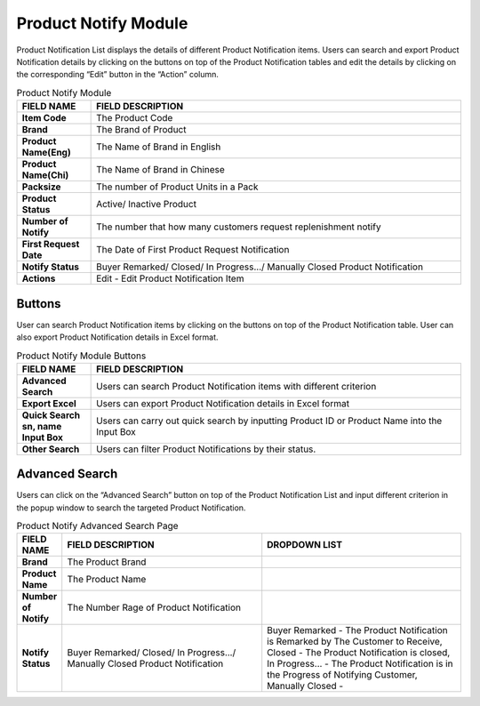************
Product Notify Module 
************

Product Notification List displays the details of different Product Notification items. Users can search and export Product Notification details by clicking on the buttons on top of the Product Notification tables and edit the details by clicking on the corresponding “Edit” button in the “Action” column.

|Productnotifymodule|

.. list-table:: Product Notify Module
    :widths: 10 50
    :header-rows: 1
    :stub-columns: 1

    * - FIELD NAME
      - FIELD DESCRIPTION
    * - Item Code
      - The Product Code
    * - Brand
      - The Brand of Product
    * - Product Name(Eng)
      - The Name of Brand in English
    * - Product Name(Chi)
      - The Name of Brand in Chinese
    * - Packsize
      - The number of Product Units in a Pack
    * - Product Status
      - Active/ Inactive Product
    * - Number of Notify
      - The number that how many customers request replenishment notify
    * - First Request Date
      - The Date of First Product Request Notification
    * - Notify Status
      - Buyer Remarked/ Closed/ In Progress.../ Manually Closed Product Notification
    * - Actions
      - Edit - Edit Product Notification Item
      
      
Buttons
==================  
User can search Product Notification items by clicking on the buttons on top of the Product Notification table. User can also export Product Notification details in Excel format.

|Productnotifybutton|

.. list-table:: Product Notify Module Buttons
    :widths: 10 50
    :header-rows: 1
    :stub-columns: 1

    * - FIELD NAME
      - FIELD DESCRIPTION
    * - Advanced Search
      - Users can search Product Notification items with different criterion
    * - Export Excel
      - Users can export Product Notification details in Excel format
    * - Quick Search sn, name Input Box
      - Users can carry out quick search by inputting Product ID or Product Name into the Input Box
    * - Other Search
      - Users can filter Product Notifications by their status.
   
   
Advanced Search
==================
Users can click on the “Advanced Search” button on top of the Product Notification List and input different criterion in the popup window to search the targeted Product Notification.

|Productnotifyadvancedsearch|

.. list-table:: Product Notify Advanced Search Page
    :widths: 10 50 50
    :header-rows: 1
    :stub-columns: 1

    * - FIELD NAME
      - FIELD DESCRIPTION
      - DROPDOWN LIST
    * - Brand
      - The Product Brand
      -
    * - Product Name
      - The Product Name
      -
    * - Number of Notify
      - The Number Rage of Product Notification
      -
    * - Notify Status
      - Buyer Remarked/ Closed/ In Progress.../ Manually Closed Product Notification
      - Buyer Remarked - The Product Notification is Remarked by The Customer to Receive, Closed - The Product Notification is closed, In Progress... - The Product Notification is in the Progress of Notifying Customer, Manually Closed - 


.. |Productnotifymodule| image:: Productnotifymodule.JPG
.. |Productnotifybutton| image:: Productnotifybutton.JPG
.. |Productnotifyadvancedsearch| image:: Productnotifyadvancedsearch.jpg
